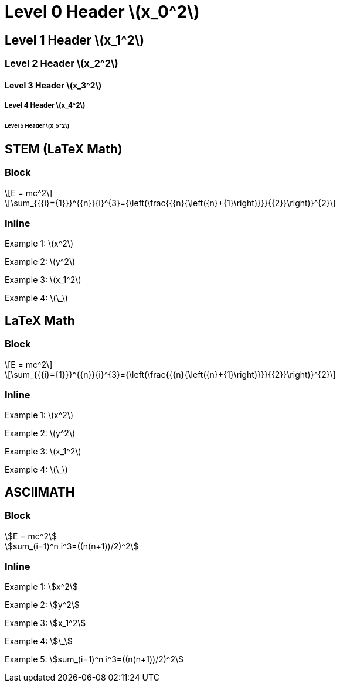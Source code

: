 = Level 0 Header stem:[x_0^2]
:stem: latexmath
:pdf-themesdir: {root}/theme
:imagesdir: {root}/media
:pdf-theme: test

== Level 1 Header stem:[x_1^2]

=== Level 2 Header stem:[x_2^2]

==== Level 3 Header stem:[x_3^2]

===== Level 4 Header stem:[x_4^2]

====== Level 5 Header stem:[x_5^2]

== STEM (LaTeX Math)

=== Block

[stem]
++++
E = mc^2
++++

[stem]
++++
\sum_{{{i}={1}}}^{{n}}{i}^{3}={\left(\frac{{{n}{\left({n}+{1}\right)}}}{{2}}\right)}^{2}
++++

=== Inline

Example 1: stem:[x^2]

Example 2: stem:[y^2]

Example 3: stem:[x_1^2]

Example 4: stem:[\_]

== LaTeX Math

=== Block

[latexmath]
++++
E = mc^2
++++

[latexmath]
++++
\sum_{{{i}={1}}}^{{n}}{i}^{3}={\left(\frac{{{n}{\left({n}+{1}\right)}}}{{2}}\right)}^{2}
++++

=== Inline

Example 1: latexmath:[x^2]

Example 2: latexmath:[y^2]

Example 3: latexmath:[x_1^2]

Example 4: latexmath:[\_]

== ASCIIMATH

=== Block

[asciimath]
++++
E = mc^2
++++

[asciimath]
++++
sum_(i=1)^n i^3=((n(n+1))/2)^2
++++

=== Inline

Example 1: asciimath:[x^2]

Example 2: asciimath:[y^2]

Example 3: asciimath:[x_1^2]

Example 4: asciimath:[\_]

Example 5: asciimath:[sum_(i=1)^n i^3=((n(n+1))/2)^2]
